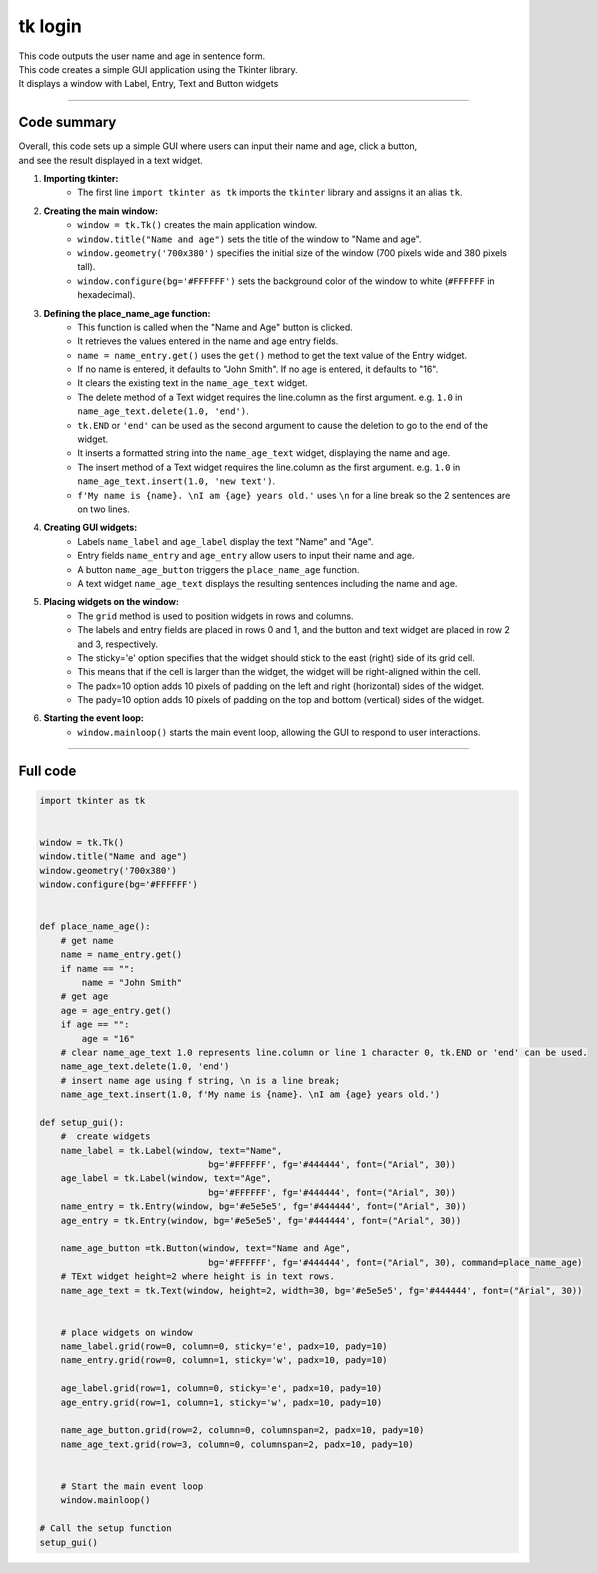 ====================================================
tk login
====================================================

.. image:: images/tk_name_age.png
    :scale: 67%

| This code outputs the user name and age in sentence form.    
| This code creates a simple GUI application using the Tkinter library. 
| It displays a window with Label, Entry, Text and Button widgets

----

Code summary
-------------------

| Overall, this code sets up a simple GUI where users can input their name and age, click a button, 
| and see the result displayed in a text widget.

1. **Importing tkinter:**
    - The first line ``import tkinter as tk`` imports the ``tkinter`` library and assigns it an alias ``tk``.

2. **Creating the main window:**
    - ``window = tk.Tk()`` creates the main application window.
    - ``window.title("Name and age")`` sets the title of the window to "Name and age".
    - ``window.geometry('700x380')`` specifies the initial size of the window (700 pixels wide and 380 pixels tall).
    - ``window.configure(bg='#FFFFFF')`` sets the background color of the window to white (``#FFFFFF`` in hexadecimal).

3. **Defining the place_name_age function:**
    - This function is called when the "Name and Age" button is clicked.
    - It retrieves the values entered in the name and age entry fields.
    - ``name = name_entry.get()`` uses the ``get()`` method to get the text value of the Entry widget.
    - If no name is entered, it defaults to "John Smith". If no age is entered, it defaults to "16".
    - It clears the existing text in the ``name_age_text`` widget.
    - The delete method of a Text widget requires the line.column as the first argument. e.g. ``1.0`` in ``name_age_text.delete(1.0, 'end')``.
    - ``tk.END`` or ``'end'`` can be used as the second argument to cause the deletion to go to the end of the widget.
    - It inserts a formatted string into the ``name_age_text`` widget, displaying the name and age.
    - The insert method of a Text widget requires the line.column as the first argument. e.g. ``1.0`` in ``name_age_text.insert(1.0, 'new text')``.
    - ``f'My name is {name}. \nI am {age} years old.'`` uses ``\n`` for a line break so the 2 sentences are on two lines.

4. **Creating GUI widgets:**
    - Labels ``name_label`` and ``age_label`` display the text "Name" and "Age".
    - Entry fields ``name_entry`` and ``age_entry`` allow users to input their name and age.
    - A button ``name_age_button`` triggers the ``place_name_age`` function.
    - A text widget ``name_age_text`` displays the resulting sentences including the name and age.

5. **Placing widgets on the window:**
    - The ``grid`` method is used to position widgets in rows and columns.
    - The labels and entry fields are placed in rows 0 and 1, and the button and text widget are placed in row 2 and 3, respectively.
    - The sticky='e' option specifies that the widget should stick to the east (right) side of its grid cell. 
    - This means that if the cell is larger than the widget, the widget will be right-aligned within the cell.
    - The padx=10 option adds 10 pixels of padding on the left and right (horizontal) sides of the widget.
    - The pady=10 option adds 10 pixels of padding on the top and bottom (vertical) sides of the widget.

6. **Starting the event loop:**
    - ``window.mainloop()`` starts the main event loop, allowing the GUI to respond to user interactions.
  
----

Full code
------------

.. code-block:: python

    import tkinter as tk


    window = tk.Tk()
    window.title("Name and age")
    window.geometry('700x380')
    window.configure(bg='#FFFFFF')


    def place_name_age():
        # get name
        name = name_entry.get()
        if name == "":
            name = "John Smith"
        # get age
        age = age_entry.get()
        if age == "":
            age = "16"
        # clear name_age_text 1.0 represents line.column or line 1 character 0, tk.END or 'end' can be used.
        name_age_text.delete(1.0, 'end')
        # insert name age using f string, \n is a line break; 
        name_age_text.insert(1.0, f'My name is {name}. \nI am {age} years old.')
        
    def setup_gui():        
        #  create widgets
        name_label = tk.Label(window, text="Name",
                                    bg='#FFFFFF', fg='#444444', font=("Arial", 30))
        age_label = tk.Label(window, text="Age",
                                    bg='#FFFFFF', fg='#444444', font=("Arial", 30))
        name_entry = tk.Entry(window, bg='#e5e5e5', fg='#444444', font=("Arial", 30))
        age_entry = tk.Entry(window, bg='#e5e5e5', fg='#444444', font=("Arial", 30))

        name_age_button =tk.Button(window, text="Name and Age",
                                    bg='#FFFFFF', fg='#444444', font=("Arial", 30), command=place_name_age)
        # TExt widget height=2 where height is in text rows.
        name_age_text = tk.Text(window, height=2, width=30, bg='#e5e5e5', fg='#444444', font=("Arial", 30))


        # place widgets on window
        name_label.grid(row=0, column=0, sticky='e', padx=10, pady=10)
        name_entry.grid(row=0, column=1, sticky='w', padx=10, pady=10)

        age_label.grid(row=1, column=0, sticky='e', padx=10, pady=10)
        age_entry.grid(row=1, column=1, sticky='w', padx=10, pady=10)

        name_age_button.grid(row=2, column=0, columnspan=2, padx=10, pady=10)
        name_age_text.grid(row=3, column=0, columnspan=2, padx=10, pady=10)


        # Start the main event loop
        window.mainloop()

    # Call the setup function
    setup_gui()
